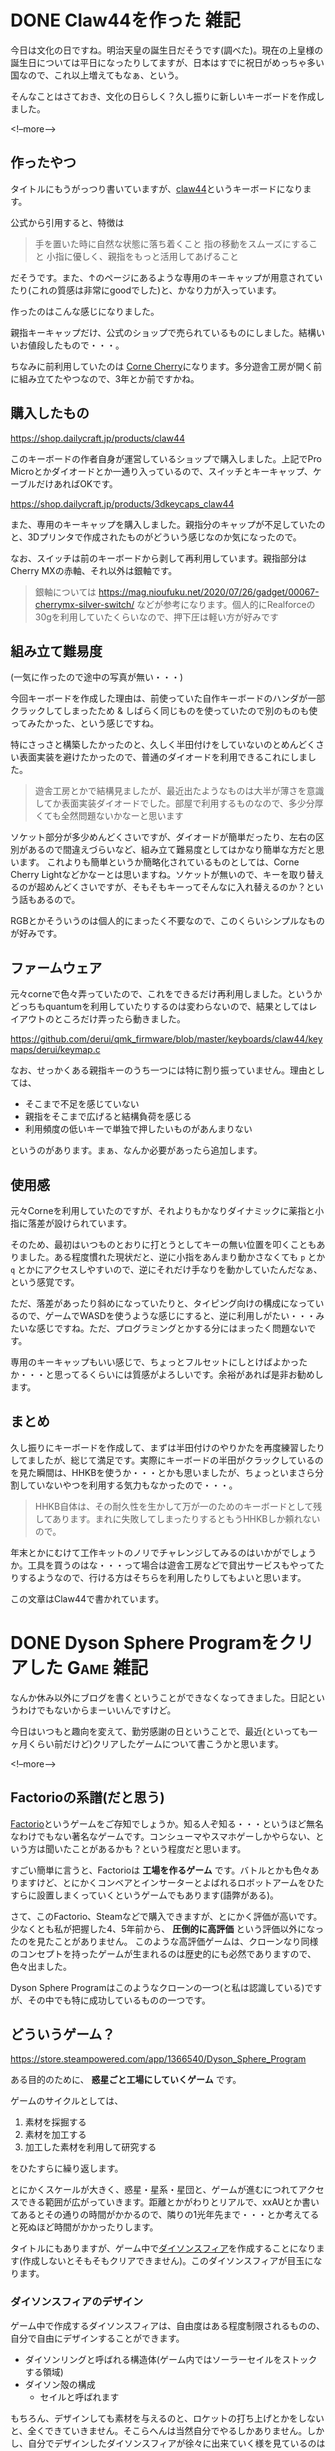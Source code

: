#+startup: content logdone inlneimages

#+hugo_base_dir: ../../../
#+hugo_auto_set_lastmod: t
#+HUGO_SECTION: post/2021/11
#+AUTHOR: derui

* DONE Claw44を作った                                                  :雑記:
CLOSED: [2021-11-03 水 11:17]
:PROPERTIES:
:EXPORT_FILE_NAME: made_claw44
:END:
今日は文化の日ですね。明治天皇の誕生日だそうです(調べた)。現在の上皇様の誕生日については平日になったりしてますが、日本はすでに祝日がめっちゃ多い国なので、これ以上増えてもなぁ、という。

そんなことはさておき、文化の日らしく？久し振りに新しいキーボードを作成しました。

<!--more-->

** 作ったやつ
タイトルにもうがっつり書いていますが、[[https://kbd.dailycraft.jp/claw44/whatis/][claw44]]というキーボードになります。

公式から引用すると、特徴は

#+begin_quote
手を置いた時に自然な状態に落ち着くこと
指の移動をスムーズにすること
小指に優しく、親指をもっと活用してあげること
#+end_quote

だそうです。また、↑のページにあるような専用のキーキャップが用意されていたり(これの質感は非常にgoodでした)と、かなり力が入っています。

作ったのはこんな感じになりました。

[[file:resized_claw44.png]]

親指キーキャップだけ、公式のショップで売られているものにしました。結構いいお値段したもので・・・。

ちなみに前利用していたのは [[https://shop.yushakobo.jp/collections/keyboard/products/corne-cherry-v3][Corne Cherry]]になります。多分遊舎工房が開く前に組み立てたやつなので、3年とか前ですかね。

** 購入したもの
https://shop.dailycraft.jp/products/claw44

このキーボードの作者自身が運営しているショップで購入しました。上記でPro Microとかダイオードとか一通り入っているので、スイッチとキーキャップ、ケーブルだけあればOKです。

https://shop.dailycraft.jp/products/3dkeycaps_claw44

また、専用のキーキャップを購入しました。親指分のキャップが不足していたのと、3Dプリンタで作成されたものがどういう感じなのか気になったので。

なお、スイッチは前のキーボードから剥して再利用しています。親指部分はCherry MXの赤軸、それ以外は銀軸です。

#+begin_quote
銀軸については https://mag.nioufuku.net/2020/07/26/gadget/00067-cherrymx-silver-switch/ などが参考になります。個人的にRealforceの30gを利用していたくらいなので、押下圧は軽い方が好みです
#+end_quote

** 組み立て難易度
(一気に作ったので途中の写真が無い・・・)

今回キーボードを作成した理由は、前使っていた自作キーボードのハンダが一部クラックしてしまったため & しばらく同じものを使っていたので別のものも使ってみたかった、という感じですね。

特にさっさと構築したかったのと、久しく半田付けをしていないのとめんどくさい表面実装を避けたかったので、普通のダイオードを利用できるこれにしました。

#+begin_quote
遊舎工房とかで結構見ましたが、最近出たようなものは大半が薄さを意識してか表面実装ダイオードでした。部屋で利用するものなので、多少分厚くても全然問題ないかなーと思います
#+end_quote

ソケット部分が多少めんどくさいですが、ダイオードが簡単だったり、左右の区別があるので間違えづらいなど、組み立て難易度としてはかなり簡単な方だと思います。
これよりも簡単というか簡略化されているものとしては、Corne Cherry Lightなどかなーとは思いますね。ソケットが無いので、キーを取り替えるのが超めんどくさいですが、そもそもキーってそんなに入れ替えるのか？という話もあるので。

RGBとかそういうのは個人的にまったく不要なので、このくらいシンプルなものが好みです。
** ファームウェア
元々corneで色々弄っていたので、これをできるだけ再利用しました。というかどっちもquantumを利用していたりするのは変わらないので、結果としてはレイアウトのところだけ弄ったら動きました。

https://github.com/derui/qmk_firmware/blob/master/keyboards/claw44/keymaps/derui/keymap.c

なお、せっかくある親指キーのうち一つには特に割り振っていません。理由としては、

- そこまで不足を感じていない
- 親指をそこまで広げると結構負荷を感じる
- 利用頻度の低いキーで単独で押したいものがあんまりない


というのがあります。まぁ、なんか必要があったら追加します。

** 使用感
元々Corneを利用していたのですが、それよりもかなりダイナミックに薬指と小指に落差が設けられています。

そのため、最初はいつものとおりに打とうとしてキーの無い位置を叩くこともありました。ある程度慣れた現状だと、逆に小指をあんまり動かさなくても ~p~ とか ~q~ とかにアクセスしやすいので、逆にそれだけ手なりを動かしていたんだなぁ、という感覚です。

ただ、落差があったり斜めになっていたりと、タイピング向けの構成になっているので、ゲームでWASDを使うような感じにすると、逆に利用しがたい・・・みたいな感じですね。ただ、プログラミングとかする分にはまったく問題ないです。

専用のキーキャップもいい感じで、ちょっとフルセットにしとけばよかったか・・・と思ってるくらいには質感がよろしいです。余裕があれば是非お勧めします。

** まとめ
久し振りにキーボードを作成して、まずは半田付けのやりかたを再度練習したりしてましたが、総じて満足です。実際にキーボードの半田がクラックしているのを見た瞬間は、HHKBを使うか・・・とかも思いましたが、ちょっといまさら分割していないやつを利用する気力もなかったので・・・。

#+begin_quote
HHKB自体は、その耐久性を生かして万が一のためのキーボードとして残してあります。まれに失敗してしまったりするともうHHKBしか頼れないので。
#+end_quote

年末とかにむけて工作キットのノリでチャレンジしてみるのはいかがでしょうか。工具を買うのはな・・・って場合は遊舎工房などで貸出サービスもやってたりするようなので、行ける方はそちらを利用したりしてもよいと思います。

この文章はClaw44で書かれています。

* DONE Dyson Sphere Programをクリアした                           :Game:雑記:
CLOSED: [2021-11-23 火 11:23]
:PROPERTIES:
:EXPORT_FILE_NAME: about_dyson_sphere_program
:END:
なんか休み以外にブログを書くということができなくなってきました。日記というわけでもないからまーいいんですけど。

今日はいつもと趣向を変えて、勤労感謝の日ということで、最近(といっても一ヶ月くらい前だけど)クリアしたゲームについて書こうかと思います。

<!--more-->

** Factorioの系譜(だと思う)
[[https://factorio.com/][Factorio]]というゲームをご存知でしょうか。知る人ぞ知る・・・というほど無名なわけでもない著名なゲームです。コンシューマやスマホゲーしかやらない、という方は聞いたことがあるかも？という程度だと思います。

すごい簡単に言うと、Factorioは *工場を作るゲーム* です。バトルとかも色々ありますけど、とにかくコンベアとインサーターとよばれるロボットアームをひたすらに設置しまくっていくというゲームでもあります(語弊がある)。

さて、このFactorio、Steamなどで購入できますが、とにかく評価が高いです。少なくとも私が把握した4、5年前から、 *圧倒的に高評価* という評価以外になったのを見たことがありません。
このような高評価ゲームは、クローンなり同様のコンセプトを持ったゲームが生まれるのは歴史的にも必然でありますので、色々出ました。

Dyson Sphere Programはこのようなクローンの一つ(と私は認識している)ですが、その中でも特に成功しているものの一つです。

** どういうゲーム？
https://store.steampowered.com/app/1366540/Dyson_Sphere_Program

ある目的のために、 *惑星ごと工場にしていくゲーム* です。

ゲームのサイクルとしては、

1. 素材を採掘する
2. 素材を加工する
3. 加工した素材を利用して研究する


をひたすらに繰り返します。

とにかくスケールが大きく、惑星・星系・星団と、ゲームが進むにつれてアクセスできる範囲が広がっていきます。距離とかがわりとリアルで、xxAUとか書いてあるとその通りの時間がかかるので、隣りの1光年先まで・・・とか考えてると死ぬほど時間がかかったりします。

タイトルにもありますが、ゲーム中で[[https://ja.wikipedia.org/wiki/%E3%83%80%E3%82%A4%E3%82%BD%E3%83%B3%E7%90%83][ダイソンスフィア]]を作成することになります(作成しないとそもそもクリアできません)。このダイソンスフィアが目玉になります。

*** ダイソンスフィアのデザイン
ゲーム中で作成するダイソンスフィアは、自由度はある程度制限されるものの、自分で自由にデザインすることができます。

- ダイソンリングと呼ばれる構造体(ゲーム内ではソーラーセイルをストックする領域)
- ダイソン殻の構成
  - セイルと呼ばれます


もちろん、デザインしても素材を与えるのと、ロケットの打ち上げとかをしないと、全くできていきません。そこらへんは当然自分でやるしかありません。しかし、自分でデザインしたダイソンスフィアが徐々に出来ていく様を見ているのはかなり楽しいです。

#+begin_quote
ただし、初期だと主星の赤道付近にしかセイルを設置できません。主星全体を包むような構造を作成したい場合は、かなりの時間がかかることを覚悟した方がよいです
#+end_quote

*** 星間移動
書いた通り、スケールがx光年という単位になっていきます。ちなみに、通常の移動速度は最大で2000km/sです(すさまじい速度ではありますが、宇宙空間だと遅すぎます)ので、当然ですがこのまま移動することはちょっと不可能です。

ではどうするのかというと、ゲームの進行に合わせて *ワープ* ができるようになります。これを利用して、複数の星系工場を広げて、他の星系で作成・採掘した素材をメインの星に送って・・・とかできるようになります。

が、このワープするためにはアイテムが必要で、当たり前ですが一回ワープするたびに一つ消費します。また、星間連絡船的なものを運用することもできますが、こいつらは往復で2つ消費します。

つまり、星間で様々な素材を融通しあおうとすると、このワープ素材の安定供給も必要になります。

** Factorioとの違い
Factorioも最近やりはじめたので、感じた違いを挙げておきます。

#+begin_quote
ただし、DSPでは現在バトルシステムがありません。多分これが完成したらEAが終わる、という感じかと。
#+end_quote

- 一部の設備が3次元的に積み重ねられる
  - Factorioは2D、DSPは3Dなので、一部の設備(研究所とチェストなど)は3次元的に積み重ねることができます
  - Factorioでは積み重ねるという概念はないです
  - また、コンベアも3次元的に構成できるので、ジェットコースターみたいなやつもやろうと思えばできます
- 設備を建築する場所が3次元的
  - Factorioは2Dなので、場所の制約や並べる制約というのは基本的にありません
  - が、DSPでは建築する場所が星 = 球体なので、例えば北極や南極といった極域では、建設にできる方向にかなりの制約がかかります
  - スペース自体も変化するため、経度に沿って並べると後で後悔することがまれによくあります
- 自分の手で建築できない
  - DSPでは、すべての建築は建築ドローン(消費しない)がおこないます
  - 逆にいうと、それ以外では行えないので、コンベアを引いたりするときにあんまり長い距離を引こうとすると、常にエネルギーがない状態になって動けなくなったりします(実体験)
- 自分自身にエネルギーがある
  - 自分のエネルギーを利用して、手作業での工作や建築というのを行うため、自分自身に燃料を入れつづける必要があります
  - その代わり、工作装置とかは全部電力だけで動くので、リソース管理はやりやすいです
- コンベアは一列しかありません
  - Factorioだと二列あるので、こっちとこっちから・・・とか合流して・・・とか考える必要があります
  - DSPだと大分シンプルになります
- 後半になると星間物流船を使わないとやってられない
  - 他の星にしかない素材(かつ必須)なものがあるので、絶対に必要になるのはそうなんですが、後半になればなるほどドローンがものを言います
  - 逆に電車とかは存在しません
- 素材がシンプル
  - Factorioだと硫黄とかそういうものを石油から分留して・・・みたいなのも必要ですが、こっちは大分シンプルです
  - 他の星系とかも考えないといけないので、あまり多すぎると管理しきれない、というのもありそうですが


などなど。大きな違いとしてはバトルシステムが無いというのと、3次元と2次元という次元の違い、というものかなと。

** どれくらいでクリアできた？
私は大分ゆっくり目にやっていたので、大体50時間くらいでした。実績が実装されたときに色々開放されましたが、レア鉱石とかを一切掘らずにやっていたりしたので、もっと効率よくクリアすることはできるかと思います。

クリアするまでやっていて厳しかった点などは以下の通りです。

*** 水素が足りない問題
後半になるに従い、とにかくとにかく *水素の安定供給* が鍵になります。というか何をやるにも水素が足を引っ張るようになりました・・・。

水素を一番安定して収集できるのは、ガス惑星からの採集なんですが、これがメインになる星のところに無い場合、かなり厳しいことになります(新しく始めたセーブデータだとガス惑星がなかったので、かなり苦労しました)。

正直水は無限にあるので、これを電気分解できないものか・・・と思いましたが、多分酸素をどう使うのか、とかがめんどくさいになるんだろうなぁ、と考えてます。

*** 有機結晶問題
途中の研究素材で必須になるのですが、これが他星系にある鉱脈から掘らない限り、かなりめんどくさい工程を経ないと作成できません。かつ作成速度が遅いので、ここら辺の研究でかなりトーンダウンします。

まぁ、星間物流船のチュートリアルだと思えばいいっちゃいいんですが。

*** マップでどこに自分がいるかわからんときがよくある
星のマップを表示して拡大したりできるんですが、3次元の星がそのまま = 球体のマップになっているのと、マップ上の表示がいまいちわかりにくく、逆側に着陸したりすると、どっちにあるのかな・・・という感じによくなりました。

2次元的なマップが欲しいというわけでもないんですが、マップを拡大したまま自分が動けるとかできてもいいのかな、と。

** 実際どうだった？
工場シム系統はこれが初めてでしたが、かなりハマりました。一回きちんとバニラでクリアしたので、Modを導入してより巨大なダイソンスフィアを構築してやる・・・とかやってます。

現状EAなのと、コアシステムの一つであろうバトルシステムが存在しないので、本当に工場を立てていって・・・ということの繰り返しでもあります。そういう意味では刺激は少ないかもしれませんが、想定した通りにラインが動いて、いい感じに生産が進んでいくのは見ていて楽しいです。

私自身、コンパイルのログが流れているのを眺めるのが好き = 自分がやったとおりに進んでいく様を見るのが好きなので、自動的にいろんなものがシャカシャカ動いているのを見るのが楽しいです。

** 時間泥棒なので気をつけて
こういう系統に言えるものだと思いますが、やっていると

- これもやらなきゃ
- あ、そういえばあそこの資源が枯渇しそうだった
- おっと、これが足りないか
- あれ、もうラインが拡張できないぞ


などなど、芋蔓式にいろんなやることが出てきて、気付いたら3時間とか経過している・・・とかは普通にありました。ハマらない人がいるのは当たり前ですが、ハマってしまうと1000時間オーバーとか普通に存在する世界なので、プレイは計画的に。
多分マイクラとかやっている人であれば、最初さえなんとかなれば楽しくプレイできるんではないでしょうか。

* comment Local Variables                                           :ARCHIVE:
# Local Variables:
# eval: (org-hugo-auto-export-mode)
# End:
